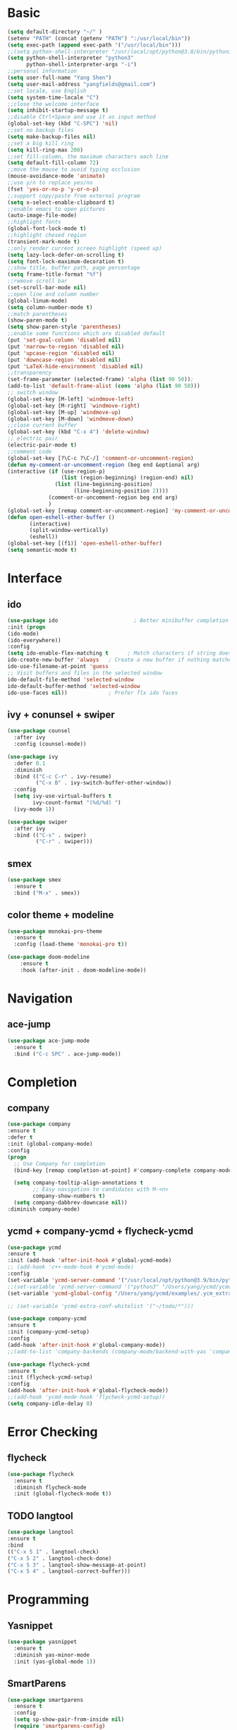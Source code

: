 #+STARTUP: overview 
#+PROPERTY: header-args :comments yes :results silent
* Basic
  #+BEGIN_SRC emacs-lisp
  (setq default-directory "~/" )
  (setenv "PATH" (concat (getenv "PATH") ":/usr/local/bin"))
  (setq exec-path (append exec-path '("/usr/local/bin")))
  ;;(setq python-shell-interpreter "/usr/local/opt/python@3.8/bin/python3"
  (setq python-shell-interpreter "python3"
        python-shell-interpreter-args "-i")
  ;;personal information
  (setq user-full-name "Yang Shen")
  (setq user-mail-address "yangfields@gmail.com")
  ;;set locale, use English
  (setq system-time-locale "C")
  ;;close the welcome interface
  (setq inhibit-startup-message t)
  ;;disable Ctrl+Space and use it as input method
  (global-set-key (kbd "C-SPC") 'nil)
  ;;set no backup files
  (setq make-backup-files nil)
  ;;set a big kill ring
  (setq kill-ring-max 200)
  ;;set fill-column, the maximum characters each line
  (setq default-fill-column 72)
  ;;move the mouse to avoid typing occlusion
  (mouse-avoidance-mode 'animate)
  ;;use y/n to replace yes/no
  (fset 'yes-or-no-p 'y-or-n-p)
  ;;support copy/paste from external program
  (setq x-select-enable-clipboard t)
  ;;enable emacs to open pictures
  (auto-image-file-mode)
  ;;highlight fonts
  (global-font-lock-mode t)
  ;;highlight chosed region
  (transient-mark-mode t)
  ;;only render current screen highlight (speed up)
  (setq lazy-lock-defer-on-scrolling t)
  (setq font-lock-maximum-decoration t)
  ;;show title, buffer path, page percentage
  (setq frame-title-format "%f")
  ;;remove scroll bar
  (set-scroll-bar-mode nil)
  ;;open line and column number
  (global-linum-mode)
  (setq column-number-mode t)
  ;;match parentheses
  (show-paren-mode t)
  (setq show-paren-style 'parentheses)
  ;;enable some functions which are disabled default
  (put 'set-goal-column 'disabled nil)
  (put 'narrow-to-region 'disabled nil)
  (put 'upcase-region 'disabled nil)
  (put 'downcase-region 'disabled nil)
  (put 'LaTeX-hide-environment 'disabled nil)
  ;;transparency
  (set-frame-parameter (selected-frame) 'alpha (list 90 50));
  (add-to-list 'default-frame-alist (cons 'alpha (list 90 50)))
  ;; switch window
  (global-set-key [M-left] 'windmove-left)
  (global-set-key [M-right] 'windmove-right)
  (global-set-key [M-up] 'windmove-up)
  (global-set-key [M-down] 'windmove-down)
  ;;close current buffer
  (global-set-key (kbd "C-x 4") 'delete-window)
  ;; electric pair
  (electric-pair-mode t)
  ;;comment code
  (global-set-key [?\C-c ?\C-/] 'comment-or-uncomment-region)
  (defun my-comment-or-uncomment-region (beg end &optional arg)  
  (interactive (if (use-region-p)  
                   (list (region-beginning) (region-end) nil)  
                 (list (line-beginning-position)  
                       (line-beginning-position 2))))  
		       (comment-or-uncomment-region beg end arg)  
		       )  
  (global-set-key [remap comment-or-uncomment-region] 'my-comment-or-uncomment-region)
  (defun open-eshell-other-buffer ()
         (interactive)
         (split-window-vertically)
         (eshell))
  (global-set-key [(f1)] 'open-eshell-other-buffer)
  (setq semantic-mode t)
  #+END_SRC
* Interface
** ido
  #+BEGIN_SRC emacs-lisp
  (use-package ido                        ; Better minibuffer completion
  :init (progn
  (ido-mode)
  (ido-everywhere))
  :config
  (setq ido-enable-flex-matching t      ; Match characters if string doesn't match
  ido-create-new-buffer 'always   ; Create a new buffer if nothing matches
  ido-use-filename-at-point 'guess
  ;; Visit buffers and files in the selected window
  ido-default-file-method 'selected-window
  ido-default-buffer-method 'selected-window
  ido-use-faces nil))             ; Prefer flx ido faces
  #+END_SRC
** ivy + conunsel + swiper
#+BEGIN_SRC emacs-lisp
  (use-package counsel
    :after ivy
    :config (counsel-mode))

  (use-package ivy
    :defer 0.1
    :diminish
    :bind (("C-c C-r" . ivy-resume)
           ("C-x B" . ivy-switch-buffer-other-window))
    :config
    (setq ivy-use-virtual-buffers t
          ivy-count-format "(%d/%d) ")
    (ivy-mode 1))

  (use-package swiper
    :after ivy
    :bind (("C-s" . swiper)
           ("C-r" . swiper)))
#+END_SRC
** smex
  #+BEGIN_SRC emacs-lisp
  (use-package smex
    :ensure t
    :bind ("M-x" . smex))
  #+END_SRC
** color theme + modeline
  #+BEGIN_SRC emacs-lisp
  (use-package monokai-pro-theme
    :ensure t
    :config (load-theme 'monokai-pro t))

  (use-package doom-modeline
      :ensure t
      :hook (after-init . doom-modeline-mode))
  #+END_SRC
* Navigation
** ace-jump
  #+BEGIN_SRC emacs-lisp
  (use-package ace-jump-mode
    :ensure t
    :bind ("C-c SPC" . ace-jump-mode))
  #+END_SRC
* Completion
** company
  #+BEGIN_SRC emacs-lisp
  (use-package company               
  :ensure t
  :defer t
  :init (global-company-mode)
  :config
  (progn
    ;; Use Company for completion
    (bind-key [remap completion-at-point] #'company-complete company-mode-map)

    (setq company-tooltip-align-annotations t
          ;; Easy navigation to candidates with M-<n>
          company-show-numbers t)
    (setq company-dabbrev-downcase nil))
  :diminish company-mode)
  #+END_SRC
** ycmd + company-ycmd + flycheck-ycmd
  #+BEGIN_SRC emacs-lisp
    (use-package ycmd
    :ensure t
    :init (add-hook 'after-init-hook #'global-ycmd-mode)
    ;; (add-hook 'c++-mode-hook #'ycmd-mode)
    :config
    (set-variable 'ycmd-server-command '("/usr/local/opt/python@3.9/bin/python3" "/Users/yang/ycmd/ycmd/"))
    ;;(set-variable 'ycmd-server-command '("python3" "/Users/yang/ycmd/ycmd/"))
    (set-variable 'ycmd-global-config "/Users/yang/ycmd/examples/.ycm_extra_conf.py"))

    ;; (set-variable 'ycmd-extra-conf-whitelist '("~/todo/*")))

    (use-package company-ycmd
    :ensure t
    :init (company-ycmd-setup)
    :config 
    (add-hook 'after-init-hook #'global-company-mode))
    ;;(add-to-list 'company-backends (company-mode/backend-with-yas 'company-ycmd)))

    (use-package flycheck-ycmd
    :ensure t
    :init (flycheck-ycmd-setup)
    :config 
    (add-hook 'after-init-hook #'global-flycheck-mode))
    ;;(add-hook 'ycmd-mode-hook 'flycheck-ycmd-setup))
    (setq company-idle-delay 0)
  #+END_SRC
* Error Checking
** flycheck
  #+BEGIN_SRC emacs-lisp
  (use-package flycheck
    :ensure t
    :diminish flycheck-mode
    :init (global-flycheck-mode t))
    #+END_SRC
** TODO langtool
  #+BEGIN_SRC emacs-lisp
    (use-package langtool
    :ensure t
    :bind
    (("C-x 5 1" . langtool-check)
    ("C-x 5 2" . langtool-check-done)
    ("C-x 5 3" . langtool-show-message-at-point)
    ("C-x 5 4" . langtool-correct-buffer)))
  #+END_SRC
* Programming
** Yasnippet
  #+BEGIN_SRC emacs-lisp
    (use-package yasnippet
      :ensure t
      :diminish yas-minor-mode
      :init (yas-global-mode 1))
  #+END_SRC
** SmartParens
#+BEGIN_SRC emacs-lisp
  (use-package smartparens
    :ensure t
    :config
    (setq sp-show-pair-from-inside nil)
    (require 'smartparens-config)
    :diminish smartparens-mode)
#+END_SRC
** Neotree  
#+BEGIN_SRC emacs-lisp
  ;; (add-to-list 'load-path "~/.emacs.d/elpa/neotree-20200324.1946")
  ;; (require 'neotree)
  ;; (global-set-key [f8] 'neotree-toggle)
  (use-package neotree
    :ensure t
    :bind ("<f8>" . 'neotree-toggle)
    :init
    (setq inhibit-compacting-font-caches t) ;; slow rendering
    ;;(setq neo-theme (if (display-graphic-p) 'icons 'arrow)) ;; set icons theme
    (setq neo-smart-open t) ;; find current file and jump to node
    (setq-default neo-show-hidden-files t) ;; show hidden files
  )
#+END_SRC
** Projectile
#+BEGIN_SRC emacs-lisp
  (use-package projectile
    :ensure t
    :init
    (setq projectile-completion-system 'ivy)
    (setq projectile-switch-project-action 'neotree-projectile-action)
    :config
    (projectile-global-mode)
    (define-key projectile-mode-map (kbd "C-c p") 'projectile-command-map))
    ;;(projectile-mode +1)
#+END_SRC
** LaTeX (auctex + reftex + ivy-bibtex + pdf-tools)
  #+BEGIN_SRC emacs-lisp
    (setenv "PATH" (concat (getenv "PATH") ":/Library/TeX/texbin/"))  
    (setq exec-path (append exec-path '("/Library/TeX/texbin/")))
    (use-package tex-site
    ;(use-package auctex
    :defer t
    :ensure auctex
    :mode ("\\.tex\\'" . latex-mode)
    :config
    (setq TeX-auto-save nil)
    (setq TeX-parse-self t)
    ;; (setq-default TeX-PDF-mode t)
    (setq-default TeX-master nil)

    (turn-on-auto-fill)
    ;;(pdf-tools-install)
    (setq TeX-engine 'xetex)
    (setq TeX-show-completion t)
    (add-hook 'pdf-view-mode-hook (lambda() (linum-mode -1)))
    (setq TeX-save-query nil)
    (eval-after-load "tex"
    '(progn
    (TeX-global-PDF-mode t)))

    ;; (add-hook 'TeX-mode-hook
    ;; (lambda ()
    ;;    (add-to-list 'TeX-output-view-style
    ;;        '("^pdf$" "."
    ;;          "/Applications/Skim.app/Contents/SharedSupport/displayline %n %o %b"))))

    ;; (setq TeX-view-program-list
    ;;     '(("PDF Viewer" "/Applications/Skim.app/Contents/SharedSupport/displayline -b -g %n %o %b")))

    ;; (add-hook 'LaTeX-mode-hook
    ;;       #'(lambda ()
    ;;           (add-to-list 'TeX-command-list '("pdfLaTeX" "%`pdflatex -synctex=1%(mode)%' %t" TeX-run-TeX nil t))
    ;;           (setq TeX-command-extra-options "-file-line-error -shell-escape")
    ;;           (setq TeX-command-default "pdfLaTeX")
    ;;           (setq TeX-save-query  nil ) ;; 不需要保存即可编译
    ;;           ))

    (setq TeX-view-program-selection
    '((output-pdf "pdf-tools"))
        TeX-view-program-list '(("pdf-tools" "TeX-pdf-tools-sync-view"))
        TeX-source-correlate-mode t
        TeX-source-correlate-start-server t)

    (add-hook 'TeX-after-compilation-finished-functions
            #'TeX-revert-document-buffer)

    (add-hook 'LaTeX-mode-hook 'turn-on-reftex)   ; with AUCTeX LaTeX mode
    (setq reftex-plug-into-AUCTeX t)
    (reftex-isearch-minor-mode)
    (setq TeX-source-correlate-method 'synctex)
    (setq TeX-source-correlate-start-server t)
    )
    ;; ivy-bibtex
    (use-package ivy-bibtex
    :ensure t
    :bind ("<f3>" . ivy-bibtex)
    :config
    ;(setq bibtex-completion-bibliography
    ;    '("../ref.bib"
    ;      "./ref.bib"))
    (setq bibtex-completion-bibliography 
          '("./ref.bib"))

    ;; Customize layout of search results
    ;; first add journal and booktitle to the search fields
    (setq bibtex-completion-additional-search-fields '(journal booktitle))
    (setq bibtex-completion-display-formats
        '((article       . "${=has-pdf=:1}${=has-note=:1} ${=type=:3} ${year:4} ${author:36} ${title:*} ${journal:40}")
          (inbook        . "${=has-pdf=:1}${=has-note=:1} ${=type=:3} ${year:4} ${author:36} ${title:*} Chapter ${chapter:32}")
          (incollection  . "${=has-pdf=:1}${=has-note=:1} ${=type=:3} ${year:4} ${author:36} ${title:*} ${booktitle:40}")
          (inproceedings . "${=has-pdf=:1}${=has-note=:1} ${=type=:3} ${year:4} ${author:36} ${title:*} ${booktitle:40}")
          (t             . "${=has-pdf=:1}${=has-note=:1} ${=type=:3} ${year:4} ${author:36} ${title:*}")))

    ;; using bibtex path reference to pdf file
    (setq bibtex-completion-pdf-field "File")

    ;;open pdf with external viwer okular
    ;; (setq bibtex-completion-pdf-open-function
    ;;      (lambda (fpath)
    ;;        (call-process "/usr/bin/okular" nil 0 nil fpath)))

    (setq ivy-bibtex-default-action 'ivy-bibtex-insert-citation))

    ;; pdf-tools
    (use-package pdf-tools
    :ensure t
    :mode ("\\.pdf\\'" . pdf-tools-install)
    :bind ("C-c C-g" . pdf-sync-forward-search)
    :defer t
    :config
    (setq mouse-wheel-follow-mouse t)
    (setq pdf-view-resize-factor 1.10))
  #+END_SRC
** C/C++
  #+BEGIN_SRC emacs-lisp
    (use-package cc-mode
    :defer t
    :config
    (use-package google-c-style
    :ensure t
    :init
    (add-hook 'c-mode-common-hook
	      (lambda ()
		(google-set-c-style)
		(google-make-newline-indent)))
    :config
    (c-set-offset 'statement-case-open 0)))
    ;; change tab indent width as 4
    (defun my-c-mode-hook ()
    (setq c-basic-offset 4          ;; 基本缩进宽度
        indent-tabs-mode t        ;; 禁止空格替换Tab
        default-tab-width 4))     ;; 默认Tab宽度
    (add-hook 'c-mode-hook 'my-c-mode-hook)
    (add-hook 'c++-mode-hook 'my-c-mode-hook)
  #+END_SRC
** TODO python (add more)
  #+BEGIN_SRC emacs-lisp
  (use-package python
  :mode ("\\.py\\'|wscript" . python-mode)
  :interpreter ("python" . python-mode))

  (use-package elpy
  :ensure t
  :defer t
  :init
  (advice-add 'python-mode :before 'elpy-enable)
  :config
  (setq elpy-rpc-python-command "python3")
  (flycheck-mode))

  (use-package py-autopep8
  :ensure t
  :config
  (add-hook 'elpy-mode-hook 'py-autopep8-enable-on-save)
  (add-hook 'python-mode-hook 'py-autopep8-enable-on-save))
  #+END_SRC
** MATLAB
#+BEGIN_SRC emacs-lisp
  (use-package matlab
    :ensure matlab-mode
    :config
    (add-to-list 'auto-mode-alist
       '("\\.m\\'" . matlab-mode))
    (setq matlab-indent-function t)
    (setq matlab-shell-command "matlab"))

   ;; (setq auto-mode-alist
   ;;    (cons
   ;;     '("\\.m$" . octave-mode)
   ;;     auto-mode-alist))
#+END_SRC
** org-mode
  #+BEGIN_SRC emacs-lisp
  (use-package org
  ;:ensure org-plus-contrib
  :pin org
  :bind
  (("C-c c" . org-capture)
   ("C-c a" . org-agenda)
   ("C-c l" . org-store-link)
   ("C-c b" . org-iswitchb))
  :config
  ;; (use-package ox-reveal :ensure t)
  (auto-fill-mode))
  (setq org-startup-indented t) ;set indent
  (setq org-hide-leading-stars t)
  (setq org-log-done 'time)

  ;; org-mode for GTD
  (defun gtd ()
      (interactive)
      (find-file "~/repos/GTD/gtd.org"))

   (setq org-agenda-files '("~/github/GTD/inbox.org"
                            "~/github/GTD/gtd.org"
			        "~/github/GTD/tickler.org"))

   ;; C-cc to capture
   (setq org-capture-templates
      '(("t" "Todo [inbox]" entry (file+headline "~/github/GTD/inbox.org" "Tasks")
         "* TODO %i%?")
         ("T" "Tickler" entry (file+headline "~/github/GTD/tickler.org")
          "* %i%? \n %U")))
   ;; moving entry to appropriate place
   (setq org-refile-targets '(("~/github/GTD/gtd.org" :maxlevel . 3)
                              ("~/github/GTD/someday.org" :level . 1)
                              ("~/github/GTD/tickler.org" :maxlevel . 2)
			          ("~/Documents/Study/note/booknote.org" :maxlevel . 3)))

   ;; set todo keywords
   (setq org-todo-keywords '((sequence "TODO(t)" "WAITING(w)" "|" "DONE(d)" "CANCELLED(c)")))
   (setf org-todo-keyword-faces '(("WAITING" . (:foreground "yellow" :background "red" :bold t :weight bold))
			       ("TODO" . (:foreground "cyan" :background "steelblue" :bold t :weight bold))
			       ("DONE" . (:foreground "yellow" :background "magenta2" :bold t :weight bold))
			       ("CANCELLED" . (:foreground "gray50" :background "gray30"))))
   ;; filtering projects & actions
   (setq org-agenda-custom-commands 
         '(("o" "At the office" tags-todo "office"
            ((org-agenda-overriding-header "Office")))
	      ("h" "At home" tags-todo "home")
	      ("w" "Waiting to do" todo "WAITING" nil)
	      ("W" "Working on" tags "workingon" nil)))
   ;; 级联配置，在子TODO都完成后设置父TODO项
   (defun org-summary-todo (n-done n-not-done)
   "Switch entry to DONE when all subentries are done, to TODO otherwise."
   (let (org-log-done org-log-states)   ; turn off logging
   (org-todo (if (= n-not-done 0) "DONE" "TODO"))))
   (add-hook 'org-after-todo-statistics-hook 'org-summary-todo)
  #+END_SRC

** markdown
  #+BEGIN_SRC emacs-lisp
    (use-package markdown-mode
    :ensure t
    :mode ".md"
    :config
    (auto-fill-mode))
  #+END_SRC
** magit
#+BEGIN_SRC emacs-lisp
(use-package magit
  :ensure t
  :bind (("C-x g" . magit-status)))
#+END_SRC
** dash
#+BEGIN_SRC emacs-lisp
  (add-to-list 'load-path "~/.emacs.d/elpa/dash-at-point-20180710.1356/dash-at-point.el")
  (autoload 'dash-at-point "dash-at-point"
            "Search the word at point with Dash." t nil)
  (global-set-key "\C-cd" 'dash-at-point)
  (global-set-key "\C-ce" 'dash-at-point-with-docset)
#+END_SRC

